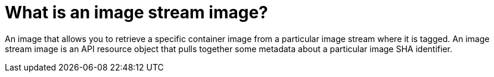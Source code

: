 // Module included in the following assemblies:
// * assembly/openshift_images

[id='image-stream-image-about_{context}']
= What is an image stream image?

An image that allows you to retrieve a specific container image from a particular image stream where it is tagged. An image stream image is an API resource object that pulls together some metadata about a particular image SHA identifier. 
